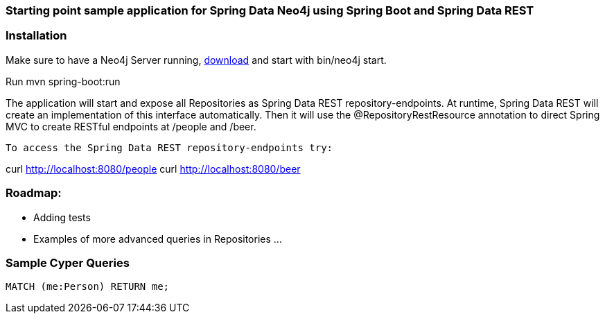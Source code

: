 === Starting point sample application for Spring Data Neo4j using Spring Boot and Spring Data REST

=== Installation

Make sure to have a Neo4j Server running, http://neo4j.com/download[download] and start with +bin/neo4j start+.

Run mvn spring-boot:run

The application will start and expose all Repositories as Spring Data REST repository-endpoints.
At runtime, Spring Data REST will create an implementation of this interface automatically.
Then it will use the @RepositoryRestResource annotation to direct Spring MVC to create RESTful endpoints at /people and /beer.

----

To access the Spring Data REST repository-endpoints try:

----
curl http://localhost:8080/people
curl http://localhost:8080/beer

=== Roadmap:
* Adding tests
* Examples of more advanced queries in Repositories
...


=== Sample Cyper Queries

[source,cypher]
----
MATCH (me:Person) RETURN me;
----

